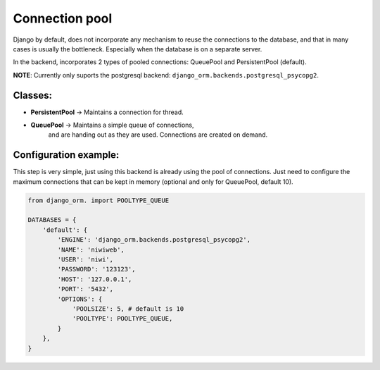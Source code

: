 Connection pool
===============

Django by default, does not incorporate any mechanism to reuse the connections to the 
database, and that in many cases is usually the bottleneck. Especially when the 
database is on a separate server.

In the backend, incorporates 2 types of pooled connections: QueuePool 
and PersistentPool (default).

**NOTE**: Currently only suports the postgresql backend: ``django_orm.backends.postgresql_psycopg2``.

Classes:
^^^^^^^^

* **PersistentPool** → Maintains a connection for thread.
* **QueuePool** → Maintains a simple queue of connections, 
    and are handing out as they are used. Connections are created on demand.


Configuration example:
^^^^^^^^^^^^^^^^^^^^^^

This step is very simple, just using this backend is already using the pool of connections. 
Just need to configure the maximum connections that can be kept in memory (optional and 
only for QueuePool, default 10).

.. code-block:: python
    
    from django_orm. import POOLTYPE_QUEUE

    DATABASES = {
        'default': {
            'ENGINE': 'django_orm.backends.postgresql_psycopg2',
            'NAME': 'niwiweb',
            'USER': 'niwi',
            'PASSWORD': '123123',
            'HOST': '127.0.0.1',
            'PORT': '5432',
            'OPTIONS': {
                'POOLSIZE': 5, # default is 10
                'POOLTYPE': POOLTYPE_QUEUE,
            }
        },
    }

